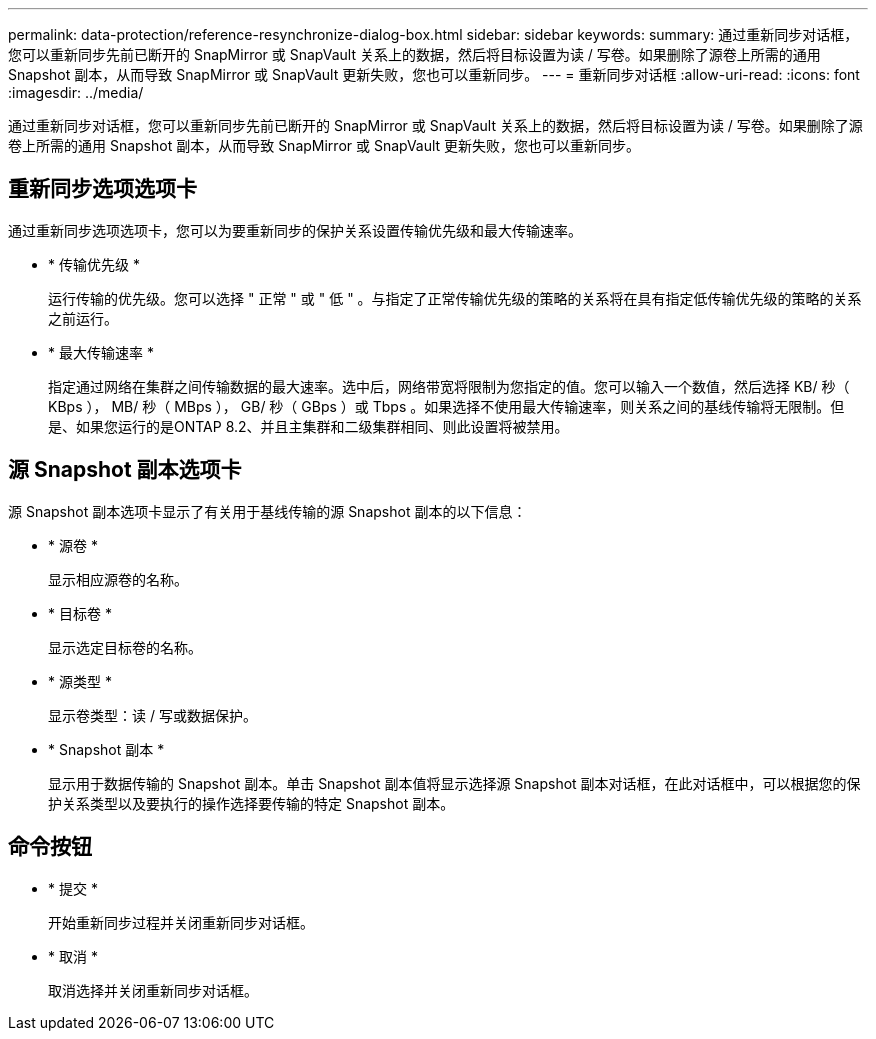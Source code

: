 ---
permalink: data-protection/reference-resynchronize-dialog-box.html 
sidebar: sidebar 
keywords:  
summary: 通过重新同步对话框，您可以重新同步先前已断开的 SnapMirror 或 SnapVault 关系上的数据，然后将目标设置为读 / 写卷。如果删除了源卷上所需的通用 Snapshot 副本，从而导致 SnapMirror 或 SnapVault 更新失败，您也可以重新同步。 
---
= 重新同步对话框
:allow-uri-read: 
:icons: font
:imagesdir: ../media/


[role="lead"]
通过重新同步对话框，您可以重新同步先前已断开的 SnapMirror 或 SnapVault 关系上的数据，然后将目标设置为读 / 写卷。如果删除了源卷上所需的通用 Snapshot 副本，从而导致 SnapMirror 或 SnapVault 更新失败，您也可以重新同步。



== 重新同步选项选项卡

通过重新同步选项选项卡，您可以为要重新同步的保护关系设置传输优先级和最大传输速率。

* * 传输优先级 *
+
运行传输的优先级。您可以选择 " 正常 " 或 " 低 " 。与指定了正常传输优先级的策略的关系将在具有指定低传输优先级的策略的关系之前运行。

* * 最大传输速率 *
+
指定通过网络在集群之间传输数据的最大速率。选中后，网络带宽将限制为您指定的值。您可以输入一个数值，然后选择 KB/ 秒（ KBps ）， MB/ 秒（ MBps ）， GB/ 秒（ GBps ）或 Tbps 。如果选择不使用最大传输速率，则关系之间的基线传输将无限制。但是、如果您运行的是ONTAP 8.2、并且主集群和二级集群相同、则此设置将被禁用。





== 源 Snapshot 副本选项卡

源 Snapshot 副本选项卡显示了有关用于基线传输的源 Snapshot 副本的以下信息：

* * 源卷 *
+
显示相应源卷的名称。

* * 目标卷 *
+
显示选定目标卷的名称。

* * 源类型 *
+
显示卷类型：读 / 写或数据保护。

* * Snapshot 副本 *
+
显示用于数据传输的 Snapshot 副本。单击 Snapshot 副本值将显示选择源 Snapshot 副本对话框，在此对话框中，可以根据您的保护关系类型以及要执行的操作选择要传输的特定 Snapshot 副本。





== 命令按钮

* * 提交 *
+
开始重新同步过程并关闭重新同步对话框。

* * 取消 *
+
取消选择并关闭重新同步对话框。


